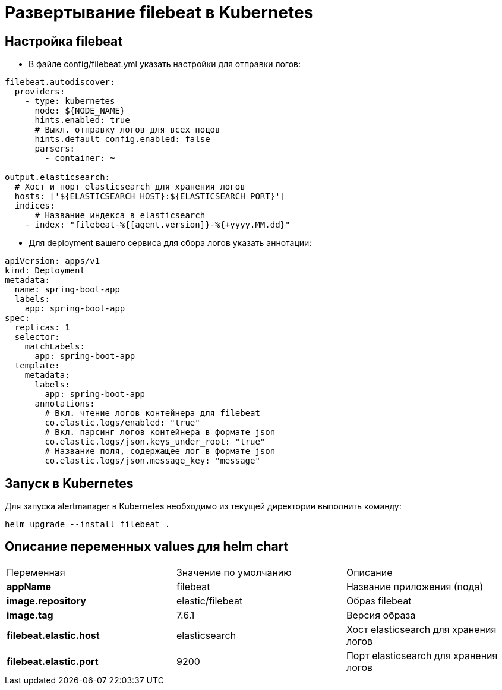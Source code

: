 = Развертывание filebeat в Kubernetes
:toc: macro

== Настройка filebeat

* В файле config/filebeat.yml указать настройки для отправки логов:

[source,yml]
----
filebeat.autodiscover:
  providers:
    - type: kubernetes
      node: ${NODE_NAME}
      hints.enabled: true
      # Выкл. отправку логов для всех подов
      hints.default_config.enabled: false
      parsers:
        - container: ~

output.elasticsearch:
  # Хост и порт elasticsearch для хранения логов
  hosts: ['${ELASTICSEARCH_HOST}:${ELASTICSEARCH_PORT}']
  indices:
      # Название индекса в elasticsearch
    - index: "filebeat-%{[agent.version]}-%{+yyyy.MM.dd}"
----

* Для deployment вашего сервиса для сбора логов указать аннотации:

[source,yml]
----
apiVersion: apps/v1
kind: Deployment
metadata:
  name: spring-boot-app
  labels:
    app: spring-boot-app
spec:
  replicas: 1
  selector:
    matchLabels:
      app: spring-boot-app
  template:
    metadata:
      labels:
        app: spring-boot-app
      annotations:
        # Вкл. чтение логов контейнера для filebeat
        co.elastic.logs/enabled: "true"
        # Вкл. парсинг логов контейнера в формате json
        co.elastic.logs/json.keys_under_root: "true"
        # Название поля, содержащее лог в формате json
        co.elastic.logs/json.message_key: "message"
----

== Запуск в Kubernetes

Для запуска alertmanager в Kubernetes необходимо из текущей директории выполнить команду:

  helm upgrade --install filebeat .

== Описание переменных values для helm chart

|===
|Переменная|Значение по умолчанию|Описание
|*appName*
|filebeat
|Название приложения (пода)
|*image.repository*
|elastic/filebeat
|Образ filebeat
|*image.tag*
|7.6.1
|Версия образа
|*filebeat.elastic.host*
|elasticsearch
|Хост elasticsearch для хранения логов
|*filebeat.elastic.port*
|9200
|Порт elasticsearch для хранения логов
|===

